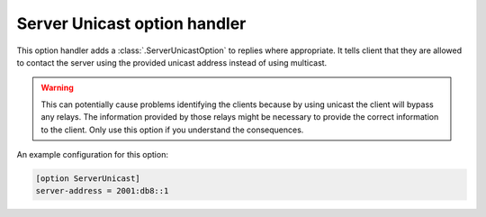 Server Unicast option handler
=============================
This option handler adds a :class:`.ServerUnicastOption` to replies where appropriate. It tells client that they are
allowed to contact the server using the provided unicast address instead of using multicast.

.. warning::

    This can potentially cause problems identifying the clients because by using unicast the client will bypass any
    relays. The information provided by those relays might be necessary to provide the correct information to the
    client. Only use this option if you understand the consequences.

An example configuration for this option:

.. code-block:: ini

    [option ServerUnicast]
    server-address = 2001:db8::1
